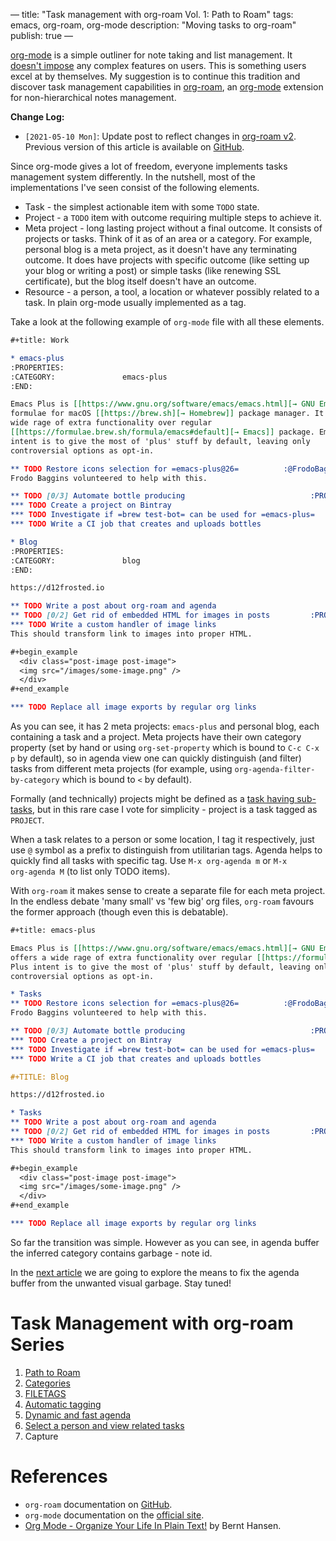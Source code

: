 ---
title: "Task management with org-roam Vol. 1: Path to Roam"
tags: emacs, org-roam, org-mode
description: "Moving tasks to org-roam"
publish: true
---

[[https://orgmode.org][org-mode]] is a simple outliner for note taking and list management. It [[https://d12frosted.io/posts/2016-12-20-Being-an-org-mode-addict.html][doesn't
impose]] any complex features on users. This is something users excel at by
themselves. My suggestion is to continue this tradition and discover task
management capabilities in [[https://github.com/org-roam/org-roam][org-roam]], an [[https://orgmode.org][org-mode]] extension for non-hierarchical
notes management.

#+BEGIN_EXPORT html
<div class="post-image">
<img src="/images/org-roam-task-management-vol1-3.png" />
</div>
#+END_EXPORT

*Change Log:*

- ~[2021-05-10 Mon]~: Update post to reflect changes in [[https://github.com/org-roam/org-roam/pull/1401][org-roam v2]]. Previous
  version of this article is available on [[https://github.com/d12frosted/d12frosted.io/blob/c16870cab6ebbaafdf73c7c3589abbd27c20ac52/posts/2020-06-23-task-management-with-roam-vol1.org][GitHub]].

#+BEGIN_HTML
<!--more-->
#+END_HTML

Since org-mode gives a lot of freedom, everyone implements tasks management
system differently. In the nutshell, most of the implementations I've seen
consist of the following elements.

- Task - the simplest actionable item with some =TODO= state.
- Project - a =TODO= item with outcome requiring multiple steps to achieve it.
- Meta project - long lasting project without a final outcome. It consists of
  projects or tasks. Think of it as of an area or a category. For example,
  personal blog is a meta project, as it doesn't have any terminating outcome.
  It does have projects with specific outcome (like setting up your blog or
  writing a post) or simple tasks (like renewing SSL certificate), but the blog
  itself doesn't have an outcome.
- Resource - a person, a tool, a location or whatever possibly related to a
  task. In plain org-mode usually implemented as a tag.

Take a look at the following example of =org-mode= file with all these elements.

#+begin_src org
  ,#+title: Work

  ,* emacs-plus
  :PROPERTIES:
  :CATEGORY:               emacs-plus
  :END:

  Emacs Plus is [[https://www.gnu.org/software/emacs/emacs.html][→ GNU Emacs]]
  formulae for macOS [[https://brew.sh][→ Homebrew]] package manager. It offers a
  wide rage of extra functionality over regular
  [[https://formulae.brew.sh/formula/emacs#default][→ Emacs]] package. Emacs Plus
  intent is to give the most of 'plus' stuff by default, leaving only
  controversial options as opt-in.

  ,** TODO Restore icons selection for =emacs-plus@26=          :@FrodoBaggins:
  Frodo Baggins volunteered to help with this.

  ,** TODO [0/3] Automate bottle producing                            :PROJECT:
  ,*** TODO Create a project on Bintray
  ,*** TODO Investigate if =brew test-bot= can be used for =emacs-plus=
  ,*** TODO Write a CI job that creates and uploads bottles

  ,* Blog
  :PROPERTIES:
  :CATEGORY:               blog
  :END:

  https://d12frosted.io

  ,** TODO Write a post about org-roam and agenda
  ,** TODO [0/2] Get rid of embedded HTML for images in posts         :PROJECT:
  ,*** TODO Write a custom handler of image links
  This should transform link to images into proper HTML.

  ,#+begin_example
    <div class="post-image post-image">
    <img src="/images/some-image.png" />
    </div>
  ,#+end_example

  ,*** TODO Replace all image exports by regular org links
#+end_src

#+BEGIN_EXPORT html
<div class="post-image post-image-split">
<img src="/images/org-roam-task-management-vol1-1.png" /><img src="/images/org-roam-task-management-vol1-2.png" />
</div>
#+END_EXPORT

As you can see, it has 2 meta projects: =emacs-plus= and personal blog, each
containing a task and a project. Meta projects have their own category property
(set by hand or using =org-set-property= which is bound to =C-c C-x p= by
default), so in agenda view one can quickly distinguish (and filter) tasks from
different meta projects (for example, using =org-agenda-filter-by-category=
which is bound to =<= by default).

#+BEGIN_EXPORT html
<div class="post-image">
<img src="/images/org-agenda-filter-by-category.gif" />
</div>
#+END_EXPORT

Formally (and technically) projects might be defined as a [[http://doc.norang.ca/org-mode.html#Projects][task having sub-tasks]],
but in this rare case I vote for simplicity - project is a task tagged as
=PROJECT=.

When a task relates to a person or some location, I tag it respectively, just
use =@= symbol as a prefix to distinguish from utilitarian tags. Agenda helps to
quickly find all tasks with specific tag. Use =M-x org-agenda m= or =M-x
org-agenda M= (to list only TODO items).

#+BEGIN_EXPORT html
<div class="post-image">
<img src="/images/org-agenda-filter-by-tags.gif" />
</div>
#+END_EXPORT

With =org-roam= it makes sense to create a separate file for each meta project.
In the endless debate 'many small' vs 'few big' org files, =org-roam= favours
the former approach (though even this is debatable).

#+begin_src org
  ,#+title: emacs-plus

  Emacs Plus is [[https://www.gnu.org/software/emacs/emacs.html][→ GNU Emacs]] formulae for macOS [[https://brew.sh][→ Homebrew]] package manager. It
  offers a wide rage of extra functionality over regular [[https://formulae.brew.sh/formula/emacs#default][→ Emacs]] package. Emacs
  Plus intent is to give the most of 'plus' stuff by default, leaving only
  controversial options as opt-in.

  ,* Tasks
  ,** TODO Restore icons selection for =emacs-plus@26=          :@FrodoBaggins:
  Frodo Baggins volunteered to help with this.

  ,** TODO [0/3] Automate bottle producing                            :PROJECT:
  ,*** TODO Create a project on Bintray
  ,*** TODO Investigate if =brew test-bot= can be used for =emacs-plus=
  ,*** TODO Write a CI job that creates and uploads bottles
#+end_src

#+begin_src org
  ,#+TITLE: Blog

  https://d12frosted.io

  ,* Tasks
  ,** TODO Write a post about org-roam and agenda
  ,** TODO [0/2] Get rid of embedded HTML for images in posts         :PROJECT:
  ,*** TODO Write a custom handler of image links
  This should transform link to images into proper HTML.

  ,#+begin_example
    <div class="post-image post-image">
    <img src="/images/some-image.png" />
    </div>
  ,#+end_example

  ,*** TODO Replace all image exports by regular org links
#+end_src

#+BEGIN_EXPORT html
<div class="post-image post-image-split">
<img src="/images/org-roam-task-management-vol1-3.png" /><img src="/images/org-roam-task-management-vol1-4.png" />
</div>
#+END_EXPORT

#+BEGIN_EXPORT html
<div class="post-image">
<img src="/images/org-roam-task-management-vol1-5.png" />
</div>
#+END_EXPORT

So far the transition was simple. However as you can see, in agenda buffer the
inferred category contains garbage - note id.

In the [[https://d12frosted.io/posts/2020-06-24-task-management-with-roam-vol2.html][next article]] we are going to explore the means to fix the agenda buffer
from the unwanted visual garbage. Stay tuned!

* Task Management with org-roam Series

1. [[http://localhost:8000/posts/2020-06-23-task-management-with-roam-vol1.html][Path to Roam]]
2. [[https://d12frosted.io/posts/2020-06-24-task-management-with-roam-vol2.html][Categories]]
3. [[https://d12frosted.io/posts/2020-06-25-task-management-with-roam-vol3.html][FILETAGS]]
4. [[https://d12frosted.io/posts/2020-07-07-task-management-with-roam-vol4.html][Automatic tagging]]
5. [[https://d12frosted.io/posts/2021-01-16-task-management-with-roam-vol5.html][Dynamic and fast agenda]]
6. [[https://d12frosted.io/posts/2021-01-24-task-management-with-roam-vol6.html][Select a person and view related tasks]]
7. Capture

* References

- =org-roam= documentation on [[https://github.com/org-roam/org-roam][GitHub]].
- =org-mode= documentation on the [[https://orgmode.org][official site]].
- [[http://doc.norang.ca/org-mode.html#Projects][Org Mode - Organize Your Life In Plain Text!]] by Bernt Hansen.
